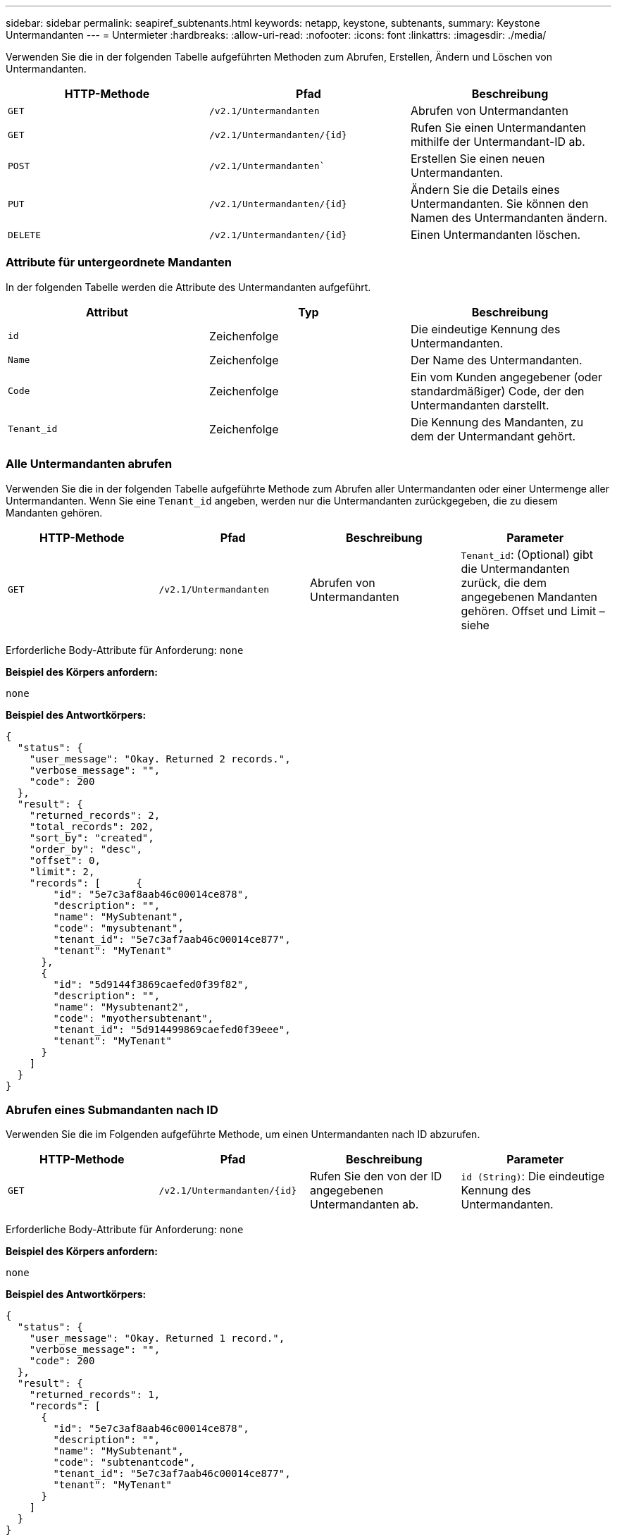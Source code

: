 ---
sidebar: sidebar 
permalink: seapiref_subtenants.html 
keywords: netapp, keystone, subtenants, 
summary: Keystone Untermandanten 
---
= Untermieter
:hardbreaks:
:allow-uri-read: 
:nofooter: 
:icons: font
:linkattrs: 
:imagesdir: ./media/


[role="lead"]
Verwenden Sie die in der folgenden Tabelle aufgeführten Methoden zum Abrufen, Erstellen, Ändern und Löschen von Untermandanten.

|===
| HTTP-Methode | Pfad | Beschreibung 


| `GET` | `/v2.1/Untermandanten` | Abrufen von Untermandanten 


| `GET` | `/v2.1/Untermandanten/{id}` | Rufen Sie einen Untermandanten mithilfe der Untermandant-ID ab. 


| `POST` | `/v2.1/Untermandanten`` | Erstellen Sie einen neuen Untermandanten. 


| `PUT` | `/v2.1/Untermandanten/{id}` | Ändern Sie die Details eines Untermandanten. Sie können den Namen des Untermandanten ändern. 


| `DELETE` | `/v2.1/Untermandanten/{id}` | Einen Untermandanten löschen. 
|===


=== Attribute für untergeordnete Mandanten

In der folgenden Tabelle werden die Attribute des Untermandanten aufgeführt.

|===
| Attribut | Typ | Beschreibung 


| `id` | Zeichenfolge | Die eindeutige Kennung des Untermandanten. 


| `Name` | Zeichenfolge | Der Name des Untermandanten. 


| `Code` | Zeichenfolge | Ein vom Kunden angegebener (oder standardmäßiger) Code, der den Untermandanten darstellt. 


| `Tenant_id` | Zeichenfolge | Die Kennung des Mandanten, zu dem der Untermandant gehört. 
|===


=== Alle Untermandanten abrufen

Verwenden Sie die in der folgenden Tabelle aufgeführte Methode zum Abrufen aller Untermandanten oder einer Untermenge aller Untermandanten. Wenn Sie eine `Tenant_id` angeben, werden nur die Untermandanten zurückgegeben, die zu diesem Mandanten gehören.

|===
| HTTP-Methode | Pfad | Beschreibung | Parameter 


| `GET` | `/v2.1/Untermandanten` | Abrufen von Untermandanten | `Tenant_id`: (Optional) gibt die Untermandanten zurück, die dem angegebenen Mandanten gehören. Offset und Limit – siehe 
|===
Erforderliche Body-Attribute für Anforderung: `none`

*Beispiel des Körpers anfordern:*

....
none
....
*Beispiel des Antwortkörpers:*

....
{
  "status": {
    "user_message": "Okay. Returned 2 records.",
    "verbose_message": "",
    "code": 200
  },
  "result": {
    "returned_records": 2,
    "total_records": 202,
    "sort_by": "created",
    "order_by": "desc",
    "offset": 0,
    "limit": 2,
    "records": [      {
        "id": "5e7c3af8aab46c00014ce878",
        "description": "",
        "name": "MySubtenant",
        "code": "mysubtenant",
        "tenant_id": "5e7c3af7aab46c00014ce877",
        "tenant": "MyTenant"
      },
      {
        "id": "5d9144f3869caefed0f39f82",
        "description": "",
        "name": "Mysubtenant2",
        "code": "myothersubtenant",
        "tenant_id": "5d914499869caefed0f39eee",
        "tenant": "MyTenant"
      }
    ]
  }
}
....


=== Abrufen eines Submandanten nach ID

Verwenden Sie die im Folgenden aufgeführte Methode, um einen Untermandanten nach ID abzurufen.

|===
| HTTP-Methode | Pfad | Beschreibung | Parameter 


| `GET` | `/v2.1/Untermandanten/{id}` | Rufen Sie den von der ID angegebenen Untermandanten ab. | `id (String)`: Die eindeutige Kennung des Untermandanten. 
|===
Erforderliche Body-Attribute für Anforderung: `none`

*Beispiel des Körpers anfordern:*

....
none
....
*Beispiel des Antwortkörpers:*

....
{
  "status": {
    "user_message": "Okay. Returned 1 record.",
    "verbose_message": "",
    "code": 200
  },
  "result": {
    "returned_records": 1,
    "records": [
      {
        "id": "5e7c3af8aab46c00014ce878",
        "description": "",
        "name": "MySubtenant",
        "code": "subtenantcode",
        "tenant_id": "5e7c3af7aab46c00014ce877",
        "tenant": "MyTenant"
      }
    ]
  }
}
....


=== Erstellen eines Untermandanten

Verwenden Sie die in der folgenden Tabelle aufgeführte Methode zum Erstellen eines Untermandanten.

|===
| HTTP-Methode | Pfad | Beschreibung | Parameter 


| `POST` | `/v2.1/Untermandanten` | Erstellen Sie einen neuen Untermandanten. | Keine 
|===
Erforderliche Body-Attribute für Anforderung: `Name`, `Code`, `Tenant_id`

*Beispiel des Körpers anfordern:*

....
{
  "name": "MySubtenant",
  "code": "mynewsubtenant",
  "tenant_id": "5ed5ac802c356a0001a735af"
}
....
*Beispiel des Antwortkörpers:*

....
{
  "status": {
    "user_message": "Okay. New resource created.",
    "verbose_message": "",
    "code": 201
  },
  "result": {
    "returned_records": 1,
    "records": [
      {
        "id": "5ecefbbef418b40001f20bd6",
        "description": "",
        "name": "MyNewSubtenant",
        "code": "mynewsubtenant",
        "tenant_id": "5e7c3af7aab46c00014ce877",
        "tenant": "MyTenant"
      }
    ]
  }
}
....


=== Ändern Sie einen Untermandanten anhand der ID

Verwenden Sie die in der folgenden Tabelle aufgeführte Methode, um einen Untermandanten nach ID zu ändern.

|===
| HTTP-Methode | Pfad | Beschreibung | Parameter 


| `PUT` | `/v2.1/Untermandanten/{id}` | Ändern Sie den mit der ID angegebenen Untermandanten. Sie können den Namen des Untermandanten ändern. | `id (String)`: Die eindeutige Kennung des Untermandanten. 
|===
Erforderliche Body-Attribute für Anforderung: `Name`

*Beispiel des Körpers anfordern:*

....
{
  "name": "MyModifiedSubtenant"
}
....
*Beispiel des Antwortkörpers:*

....
{
  "status": {
    "user_message": "Okay. Returned 1 record.",
    "verbose_message": "",
    "code": 200
  },
  "result": {
    "returned_records": 1,
    "records": [
      {
        "id": "5ecefbbef418b40001f20bd6",
        "description": "",
        "name": "MyNewSubtenant",
        "code": "mynewsubtenant",
        "tenant_id": "5e7c3af7aab46c00014ce877",
        "tenant": "MyTenant"
      }
    ]
  }
}
....


=== Löschen Sie einen Untermandanten nach ID

Verwenden Sie die in der folgenden Tabelle aufgeführte Methode, um einen Untermandanten nach ID zu löschen.

|===
| HTTP-Methode | Pfad | Beschreibung | Parameter 


| `DELETE` | `/v2.1/Untermandanten/{id}` | Löschen Sie den von der ID angegebenen Untermandanten. | `id (String)`: Die eindeutige Kennung des Untermandanten. 
|===
Erforderliche Body-Attribute für Anforderung: `none`

*Beispiel des Körpers anfordern:*

....
none
....
*Beispiel des Antwortkörpers:*

....
No content for succesful delete
....